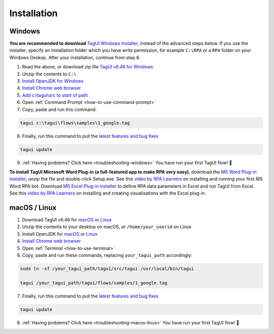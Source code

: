 Installation
===================

Windows
-------------------------------

**You are recommended to download** `TagUI Windows Installer <https://github.com/kelaberetiv/TagUI/releases/download/v6.46.0/TagUI_Windows.exe>`_, instead of the advanced steps below. If you use the installer, specify an installation folder which you have write permission, for example ``C:\RPA`` or a ``RPA`` folder on your Windows Deskop. After your installation, continue from step 6.

1. Read the above, or download zip file `TagUI v6.46 for Windows <https://github.com/kelaberetiv/TagUI/releases/download/v6.46.0/TagUI_Windows.zip>`_

2. Unzip the contents to ``C:\``

3. `Install OpenJDK for Windows <https://corretto.aws/downloads/latest/amazon-corretto-8-x64-windows-jdk.msi>`_

4. `Install Chrome web browser <https://www.google.com/chrome/>`_

5. `Add c:\\tagui\\src to start of path <https://www.c-sharpcorner.com/article/add-a-directory-to-path-environment-variable-in-windows-10/>`_

6. Open :ref:`Command Prompt <how-to-use-command-prompt>`

7. Copy, paste and run this command: 

.. code-block:: bat

    tagui c:\tagui\flows\samples\1_google.tag

8. Finally, run this command to pull the `latest features and bug fixes <https://github.com/kelaberetiv/TagUI/issues?q=is%3Aissue+is%3Aopen+in%3Atitle+fixed+OR+done+>`_

.. code-block:: bat

    tagui update

9. :ref:`Having problems? Click here.<troubleshooting-windows>` You have run your first TagUI flow! 🎉

**To install TagUI Microsoft Word Plug-in (a full-featured app to make RPA very easy)**, download the `MS Word Plug-in installer <https://github.com/kelaberetiv/TagUI/releases/download/v6.64.0/TagUIWordAddInSetupV3.15.zip>`_, unzip the file and double-click Setup.exe. See this `video by RPA Learners <https://www.youtube.com/watch?v=mtiuzU6e4XE>`_ on installing and running your first MS Word RPA bot. Download `MS Excel Plug-in installer <https://github.com/kelaberetiv/TagUI/releases/download/v6.64.0/TagUIExcelAddInSetupv3.06.zip>`_ to define RPA data parameters in Excel and run TagUI from Excel. See this `video by RPA Learners <https://www.youtube.com/watch?v=YsA9hpveROs>`_ on installing and creating visualisations with the Excel plug-in.

macOS / Linux
-----------------------------------
1. Download TagUI v6.46 for `macOS <https://github.com/kelaberetiv/TagUI/releases/download/v6.46.0/TagUI_macOS.zip>`_ or `Linux <https://github.com/kelaberetiv/TagUI/releases/download/v6.46.0/TagUI_Linux.zip>`_

2. Unzip the contents to your desktop on macOS, or ``/home/your_userid`` on Linux

3. Install OpenJDK for `macOS <https://corretto.aws/downloads/latest/amazon-corretto-8-x64-macos-jdk.pkg>`_ or `Linux <https://corretto.aws/downloads/latest/amazon-corretto-8-x64-linux-jdk.tar.gz>`_

4. `Install Chrome web browser <https://www.google.com/chrome/>`_

5. Open :ref:`Terminal <how-to-use-terminal>`

6. Copy, paste and run these commands, replacing ``your_tagui_path`` accordingly:

.. code-block:: bash

    sudo ln -sf /your_tagui_path/tagui/src/tagui /usr/local/bin/tagui

    tagui /your_tagui_path/tagui/flows/samples/1_google.tag

7. Finally, run this command to pull the `latest features and bug fixes <https://github.com/kelaberetiv/TagUI/issues?q=is%3Aissue+is%3Aopen+in%3Atitle+fixed+OR+done+>`_

.. code-block:: bash

    tagui update

8. :ref:`Having problems? Click here.<troubleshooting-macos-linux>` You have run your first TagUI flow! 🎉
